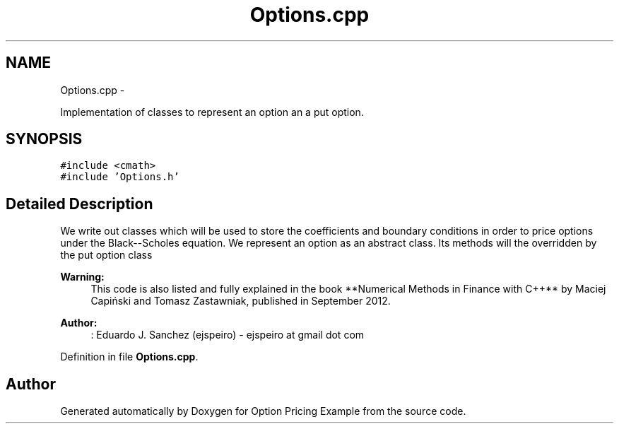 .TH "Options.cpp" 3 "Wed May 4 2016" "Option Pricing Example" \" -*- nroff -*-
.ad l
.nh
.SH NAME
Options.cpp \- 
.PP
Implementation of classes to represent an option an a put option\&.  

.SH SYNOPSIS
.br
.PP
\fC#include <cmath>\fP
.br
\fC#include 'Options\&.h'\fP
.br

.SH "Detailed Description"
.PP 
We write out classes which will be used to store the coefficients and boundary conditions in order to price options under the Black--Scholes equation\&. We represent an option as an abstract class\&. Its methods will the overridden by the put option class
.PP
\fBWarning:\fP
.RS 4
This code is also listed and fully explained in the book **Numerical Methods in Finance with C++** by Maciej Capiński and Tomasz Zastawniak, published in September 2012\&.
.RE
.PP
\fBAuthor:\fP
.RS 4
: Eduardo J\&. Sanchez (ejspeiro) - ejspeiro at gmail dot com 
.RE
.PP

.PP
Definition in file \fBOptions\&.cpp\fP\&.
.SH "Author"
.PP 
Generated automatically by Doxygen for Option Pricing Example from the source code\&.
